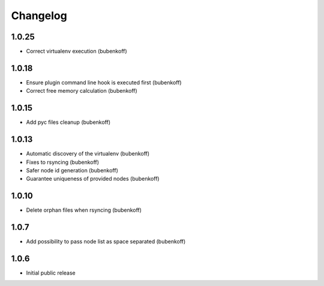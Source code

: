 Changelog
=========

1.0.25
------

- Correct virtualenv execution (bubenkoff)

1.0.18
------

- Ensure plugin command line hook is executed first (bubenkoff)
- Correct free memory calculation (bubenkoff)

1.0.15
------

- Add pyc files cleanup (bubenkoff)

1.0.13
------

- Automatic discovery of the virtualenv (bubenkoff)
- Fixes to rsyncing (bubenkoff)
- Safer node id generation (bubenkoff)
- Guarantee uniqueness of provided nodes (bubenkoff)

1.0.10
------

- Delete orphan files when rsyncing (bubenkoff)


1.0.7
-----

- Add possibility to pass node list as space separated (bubenkoff)


1.0.6
-----

- Initial public release
